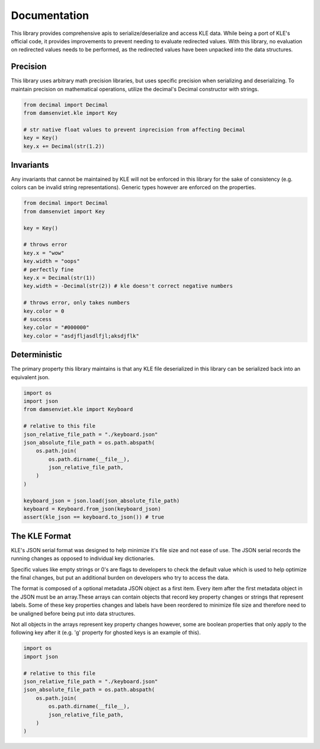 Documentation
=============

This library provides comprehensive apis to serialize/deserialize and access
KLE data. While being a port of KLE's official code, it provides improvements
to prevent needing to evaluate redirected values. With this library, no
evaluation on redirected values needs to be performed, as the redirected values
have been unpacked into the data structures.

Precision
---------

This library uses arbitrary math precision libraries, but uses specific
precision when serializing and deserializing. To maintain precision on
mathematical operations, utilize the decimal's Decimal constructor with
strings.

.. code-block:: python

    from decimal import Decimal
    from damsenviet.kle import Key
    
    # str native float values to prevent inprecision from affecting Decimal
    key = Key()
    key.x += Decimal(str(1.2))


Invariants
----------

Any invariants that cannot be maintained by KLE will not be enforced in this
library for the sake of consistency (e.g. colors can be invalid string
representations). Generic types however are enforced on the properties.

.. code-block:: python

    from decimal import Decimal
    from damsenviet import Key
    
    key = Key()
    
    # throws error
    key.x = "wow"
    key.width = "oops"
    # perfectly fine
    key.x = Decimal(str(1))
    key.width = -Decimal(str(2)) # kle doesn't correct negative numbers
    
    # throws error, only takes numbers
    key.color = 0
    # success
    key.color = "#000000"
    key.color = "asdjfljasdlfjl;aksdjflk"


Deterministic
-------------

The primary property this library maintains is that any KLE file deserialized
in this library can be serialized back into an equivalent json.

.. code-block:: python

    import os
    import json
    from damsenviet.kle import Keyboard

    # relative to this file
    json_relative_file_path = "./keyboard.json"
    json_absolute_file_path = os.path.abspath(
        os.path.join(
            os.path.dirname(__file__),
            json_relative_file_path,
        )
    )
    
    keyboard_json = json.load(json_absolute_file_path)
    keyboard = Keyboard.from_json(keyboard_json)
    assert(kle_json == keyboard.to_json()) # true


The KLE Format
--------------

KLE's JSON serial format was designed to help minimize it's file size and not
ease of use. The JSON serial records the running changes as opposed to
individual key dictionaries.

Specific values like empty strings or 0's are flags to developers to check the
default value which is used to help optimize the final changes, but put
an additional burden on developers who try to access the data.

The format is composed of a optional metadata JSON object as a first item.
Every item after the first metadata object in the JSON must be an array.These
arrays can contain objects that record key property changes or strings that
represent labels. Some of these key properties changes and labels have been
reordered to minimize file size and therefore need to be unaligned before
being put into data structures.

Not all objects in the arrays represent key property changes however, some are
boolean properties that only apply to the following key after it (e.g. 'g'
property for ghosted keys is an example of this).


.. code-block:: python

    import os
    import json

    # relative to this file
    json_relative_file_path = "./keyboard.json"
    json_absolute_file_path = os.path.abspath(
        os.path.join(
            os.path.dirname(__file__),
            json_relative_file_path,
        )
    )
